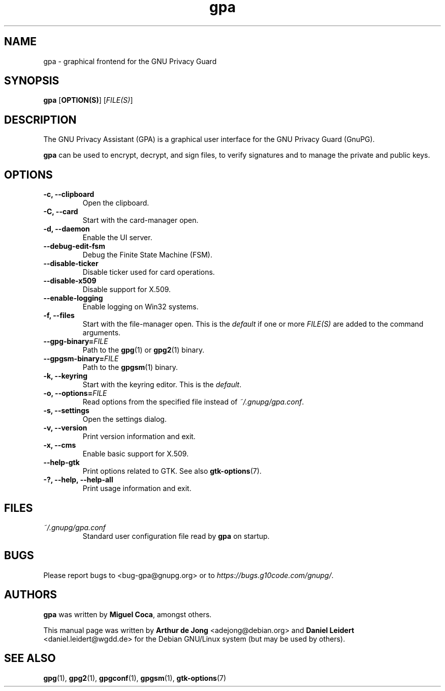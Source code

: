 .TH "gpa" "1" "" "" "User Commands"
.nh
.SH "NAME"
gpa \- graphical frontend for the GNU Privacy Guard

.SH "SYNOPSIS"
.B gpa
.RB [ "OPTION(S)" ]
.RI [ "FILE(S)" ]

.SH "DESCRIPTION"
The GNU Privacy Assistant (GPA) is a graphical user interface for the GNU
Privacy Guard (GnuPG).
.PP
\fBgpa\fP can be used to encrypt, decrypt, and sign files, to verify
signatures and to manage the private and public keys.

.SH "OPTIONS"
.TP
.B \-c, \-\-clipboard
Open the clipboard.
.TP
.B \-C, \-\-card
Start with the card-manager open.
.TP
.B \-d, \-\-daemon
Enable the UI server.
.TP
.B \-\-debug-edit-fsm
Debug the Finite State Machine (FSM).
.TP
.B \-\-disable\-ticker
Disable ticker used for card operations.
.TP
.B \-\-disable-x509
Disable support for X.509.
.TP
.B \-\-enable-logging
Enable logging on Win32 systems.
.TP
.B \-f, \-\-files
Start with the file-manager open. This is the \fIdefault\fP if one or more
\fIFILE(S)\fP are added to the command arguments.
.TP
.B \-\-gpg-binary=\fIFILE\fP
Path to the
.BR gpg (1)
or
.BR gpg2 (1)
binary.
.TP
.B \-\-gpgsm-binary=\fIFILE\fP
Path to the
.BR gpgsm (1)
binary.
.TP
.B \-k, \-\-keyring
Start with the keyring editor. This is the \fIdefault\fP.
.TP
.B \-o, \-\-options=\fIFILE\fP
Read options from the specified file instead of \fI~/.gnupg/gpa.conf\fP.
.TP
.B \-s, \-\-settings
Open the settings dialog.
.TP
.B \-v, \-\-version
Print version information and exit.
.TP
.B \-x, \-\-cms
Enable basic support for X.509.
.TP
.B \-\-help\-gtk
Print options related to GTK. See also
.BR gtk-options "(7)."
.TP
.B \-?, \-\-help, \-\-help\-all
Print usage information and exit.

.SH FILES
.TP
.I ~/.gnupg/gpa.conf
Standard user configuration file read by \fBgpa\fP on startup.

.SH "BUGS"
Please report bugs to <bug\-gpa@gnupg.org> or to
\fI\%https://bugs.g10code.com/gnupg/\fR.

.SH AUTHORS
.B gpa
was written by \fBMiguel Coca\fP, amongst others.
.PP
This manual page was written by \fBArthur de Jong\fP <\&adejong@debian.org\&>
and \fBDaniel Leidert\fP <\&daniel.leidert@wgdd.de\&> for the Debian GNU/Linux
system (but may be used by others).

.SH "SEE ALSO"
.BR gpg (1),
.BR gpg2 (1),
.BR gpgconf (1),
.BR gpgsm (1),
.BR gtk-options (7)
